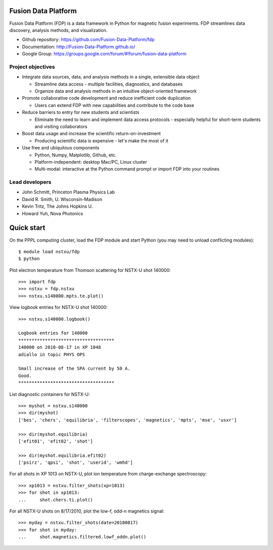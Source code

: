 .. Restructured Text (RST) Syntax Primer: http://sphinx-doc.org/rest.html

Fusion Data Platform
==============================

Fusion Data Platform (FDP) is a data framework in Python for magnetic fusion experiments.  FDP streamlines data discovery, analysis methods, and visualization.

* Github repository: https://github.com/Fusion-Data-Platform/fdp
* Documentation: http://Fusion-Data-Platform.github.io/
* Google Group: https://groups.google.com/forum/#!forum/fusion-data-platform

Project objectives
---------------------------------

* Integrate data sources, data, and analysis methods in a single, extensible data object

  * Streamline data access - multiple facilities, diagnostics, and databases
  * Organize data and analysis methods in an intuitive object-oriented framework

* Promote collaborative code development and reduce inefficient code duplication

  * Users can extend FDP with new capabilities and contribute to the code base

* Reduce barriers to entry for new students and scientists

  * Eliminate the need to learn and implement data access protocols - especially helpful for short-term students and visiting collaborators

* Boost data usage and increase the scientific return-on-investment

  * Producing scientific data is expensive - let's make the most of it

* Use free and ubiquitous components

  * Python, Numpy, Matplotlib, Github, etc.
  * Platform-independent: desktop Mac/PC, Linux cluster
  * Multi-modal: interactive at the Python command prompt or import FDP into your routines

Lead developers
---------------------------------

* John Schmitt, Princeton Plasma Physics Lab
* David R. Smith, U. Wisconsin-Madison
* Kevin Tritz, The Johns Hopkins U.
* Howard Yuh, Nova Photonics


Quick start
================

On the PPPL computing cluster, load the FDP module and start Python (you may need to unload conflicting modules)::

    $ module load nstxu/fdp
    $ python

Plot electron temperature from Thomson scattering for NSTX-U shot 140000::

    >>> import fdp
    >>> nstxu = fdp.nstxu
    >>> nstxu.s140000.mpts.te.plot()

View logbook entries for NSTX-U shot 140000::
    
    >>> nstxu.s140000.logbook()
    
    Logbook entries for 140000
    ************************************
    140000 on 2010-08-17 in XP 1048
    adiallo in topic PHYS OPS
    
    Small increase of the SPA current by 50 A.
    Good.
    ************************************

List diagnostic containers for NSTX-U::

    >>> myshot = nstxu.s140000
    >>> dir(myshot)
    ['bes', 'chers', 'equilibria', 'filterscopes', 'magnetics', 'mpts', 'mse', 'usxr']

    >>> dir(myshot.equilibria)
    ['efit01', 'efit02', 'shot']

    >>> dir(myshot.equilibria.efit02)
    ['psirz', 'qpsi', 'shot', 'userid', 'wmhd']

For all shots in XP 1013 on NSTX-U, plot ion temperature from charge-exchange spectroscopy::

    >>> xp1013 = nstxu.filter_shots(xp=1013)
    >>> for shot in xp1013:
    ...     shot.chers.ti.plot()

For all NSTX-U shots on 8/17/2010, plot the low-f, odd-n magnetics signal::

    >>> myday = nstxu.filter_shots(date=20100817)
    >>> for shot in myday:
    ...     shot.magnetics.filtered.lowf_oddn.plot()

